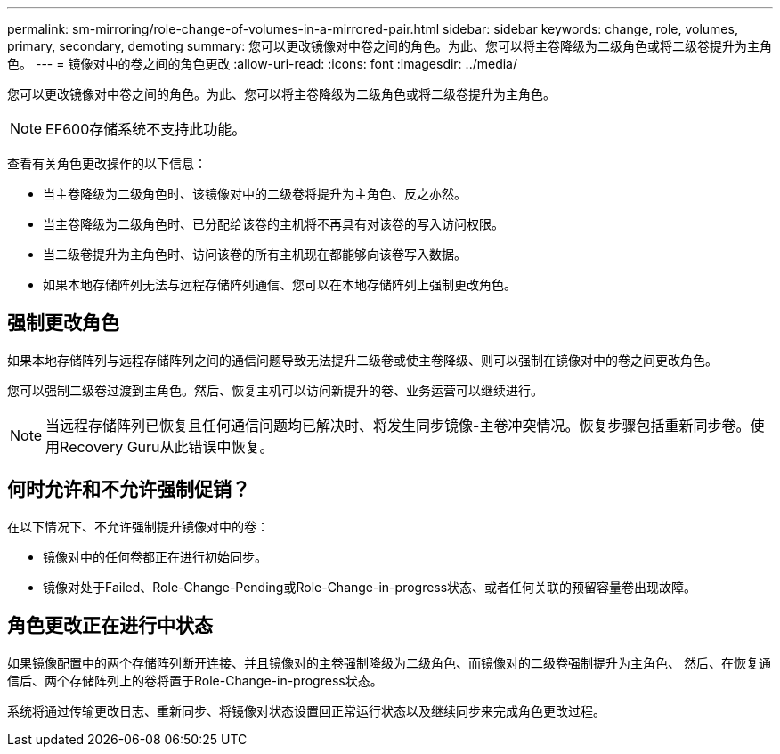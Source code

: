 ---
permalink: sm-mirroring/role-change-of-volumes-in-a-mirrored-pair.html 
sidebar: sidebar 
keywords: change, role, volumes, primary, secondary, demoting 
summary: 您可以更改镜像对中卷之间的角色。为此、您可以将主卷降级为二级角色或将二级卷提升为主角色。 
---
= 镜像对中的卷之间的角色更改
:allow-uri-read: 
:icons: font
:imagesdir: ../media/


[role="lead"]
您可以更改镜像对中卷之间的角色。为此、您可以将主卷降级为二级角色或将二级卷提升为主角色。

[NOTE]
====
EF600存储系统不支持此功能。

====
查看有关角色更改操作的以下信息：

* 当主卷降级为二级角色时、该镜像对中的二级卷将提升为主角色、反之亦然。
* 当主卷降级为二级角色时、已分配给该卷的主机将不再具有对该卷的写入访问权限。
* 当二级卷提升为主角色时、访问该卷的所有主机现在都能够向该卷写入数据。
* 如果本地存储阵列无法与远程存储阵列通信、您可以在本地存储阵列上强制更改角色。




== 强制更改角色

如果本地存储阵列与远程存储阵列之间的通信问题导致无法提升二级卷或使主卷降级、则可以强制在镜像对中的卷之间更改角色。

您可以强制二级卷过渡到主角色。然后、恢复主机可以访问新提升的卷、业务运营可以继续进行。

[NOTE]
====
当远程存储阵列已恢复且任何通信问题均已解决时、将发生同步镜像-主卷冲突情况。恢复步骤包括重新同步卷。使用Recovery Guru从此错误中恢复。

====


== 何时允许和不允许强制促销？

在以下情况下、不允许强制提升镜像对中的卷：

* 镜像对中的任何卷都正在进行初始同步。
* 镜像对处于Failed、Role-Change-Pending或Role-Change-in-progress状态、或者任何关联的预留容量卷出现故障。




== 角色更改正在进行中状态

如果镜像配置中的两个存储阵列断开连接、并且镜像对的主卷强制降级为二级角色、而镜像对的二级卷强制提升为主角色、 然后、在恢复通信后、两个存储阵列上的卷将置于Role-Change-in-progress状态。

系统将通过传输更改日志、重新同步、将镜像对状态设置回正常运行状态以及继续同步来完成角色更改过程。
